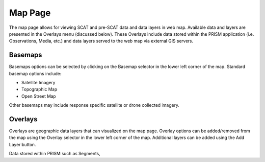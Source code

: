 Map Page
========

The map page allows for viewing SCAT and pre-SCAT data and data layers in web map.  Available data and layers are presented in the Overlays menu (discussed below).  These Overlays include data stored within the PRISM application (i.e. Observations, Media, etc.) and data layers served to the web map via external GIS servers.

Basemaps
----------

Basemaps options can be selected by clicking on the Basemap selector in the lower left corner of the map.  Standard basemap options include:

- Satellite Imagery
- Topographic Map 
- Open Street Map

Other basemaps may include response specific satellite or drone collected imagery.

Overlays
------------

Overlays are geographic data layers that can visualized on the map page.  Overlay options can be added/removed from the map using the Overlay selector in the lower left corner of the map.  Additional layers can be added using the Add Layer button.  

Data stored within PRISM such as Segments,

